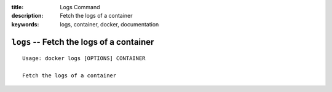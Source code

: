 :title: Logs Command
:description: Fetch the logs of a container
:keywords: logs, container, docker, documentation

=========================================
``logs`` -- Fetch the logs of a container
=========================================

::

    Usage: docker logs [OPTIONS] CONTAINER

    Fetch the logs of a container
